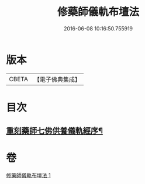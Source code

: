 #+TITLE: 修藥師儀軌布壇法 
#+DATE: 2016-06-08 10:16:50.755919

* 版本
 |     CBETA|【電子佛典集成】|

* 目次
** [[file:KR6j0100_001.txt::001-0062c14][重刻藥師七佛供養儀軌經序¶]]

* 卷
[[file:KR6j0100_001.txt][修藥師儀軌布壇法 1]]

